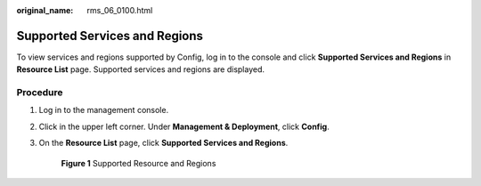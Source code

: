 :original_name: rms_06_0100.html

.. _rms_06_0100:

Supported Services and Regions
==============================

To view services and regions supported by Config, log in to the console and click **Supported Services and Regions** in **Resource List** page. Supported services and regions are displayed.

Procedure
---------

#. Log in to the management console.

#. Click |image1| in the upper left corner. Under **Management & Deployment**, click **Config**.

#. On the **Resource List** page, click **Supported Services and Regions**.


   .. figure:: /_static/images/en-us_image_0000001792864500.png
      :alt: **Figure 1** Supported Resource and Regions

      **Figure 1** Supported Resource and Regions

.. |image1| image:: /_static/images/en-us_image_0000001978887360.png
